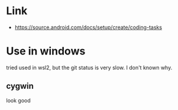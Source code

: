 * Link
- https://source.android.com/docs/setup/create/coding-tasks


* Use in windows
tried used in wsl2, but the git status is very slow. I don't known why.

** cygwin
look good
